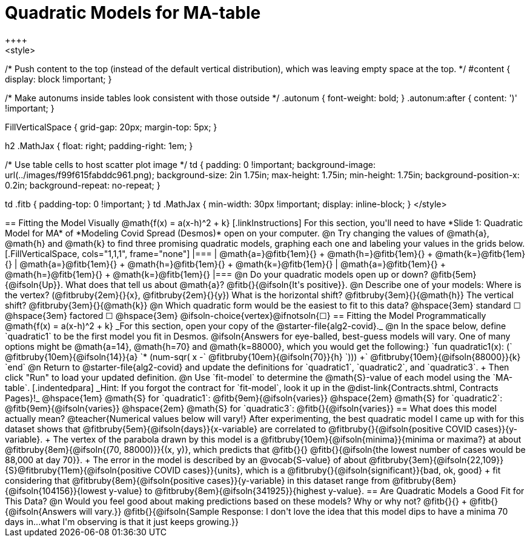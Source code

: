 = Quadratic Models for MA-table
++++
<style>
/* Push content to the top (instead of the default vertical distribution), which was leaving empty space at the top. */
#content { display: block !important; }

/* Make autonums inside tables look consistent with those outside */
.autonum { font-weight: bold; }
.autonum:after { content: ')' !important; }

.FillVerticalSpace { grid-gap: 20px; margin-top: 5px; }

h2 .MathJax { float: right;  padding-right: 1em; }

/* Use table cells to host scatter plot image */
td {
    padding: 0 !important;
    background-image: url(../images/f99f615fabddc961.png);
    background-size: 2in 1.75in;
    max-height: 1.75in;
    min-height: 1.75in;
    background-position-x: 0.2in;
    background-repeat: no-repeat;
}

td .fitb { padding-top: 0 !important; }
td .MathJax { min-width: 30px !important; display: inline-block; }
</style>
++++

== Fitting the Model Visually @math{f(x) = a(x-h)^2 + k}

[.linkInstructions]
For this section, you'll need to have *Slide 1: Quadratic Model for MA* of *Modeling Covid Spread (Desmos)* open on your computer.

@n Try changing the values of @math{a}, @math{h} and @math{k} to find three promising quadratic models, graphing each one and labeling your values in the grids below.

[.FillVerticalSpace, cols="1,1,1", frame="none"]
|===
| @math{a=}@fitb{1em}{} +
  @math{h=}@fitb{1em}{} +
  @math{k=}@fitb{1em}{}

| @math{a=}@fitb{1em}{} +
  @math{h=}@fitb{1em}{} +
  @math{k=}@fitb{1em}{}

| @math{a=}@fitb{1em}{} +
  @math{h=}@fitb{1em}{} +
  @math{k=}@fitb{1em}{}

|===

@n Do your quadratic models open up or down? @fitb{5em}{@ifsoln{Up}}. What does that tell us about @math{a}? @fitb{}{@ifsoln{It's positive}}.

@n Describe one of your models: Where is the vertex? (@fitbruby{2em}{}{x}, @fitbruby{2em}{}{y}) What is the horizontal shift? @fitbruby{3em}{}{@math{h}} The vertical shift? @fitbruby{3em}{}{@math{k}}

@n Which quadratic form would be the easiest to fit to this data? @hspace{3em} standard &#9744; @hspace{3em}
factored &#9744; @hspace{3em}  @ifsoln-choice{vertex}@ifnotsoln{&#9744;}

== Fitting the Model Programmatically @math{f(x) = a(x-h)^2 + k}
_For this section, open your copy of the @starter-file{alg2-covid}._

@n In the space below, define `quadratic1` to be the first model you fit in Desmos.

@ifsoln{Answers for eye-balled, best-guess models will vary. One of many options might be @math{a=14}, @math{h=70} and @math{k=88000}, which you would get the following:}

`fun quadratic1(x): (` @fitbruby{10em}{@ifsoln{14}}{a} `* (num-sqr( x -` @fitbruby{10em}{@ifsoln{70}}{h} `))) +` @fitbruby{10em}{@ifsoln{88000}}{k} `end`

@n Return to @starter-file{alg2-covid} and update the definitions for `quadratic1`, `quadratic2`, and `quadratic3`. +
Then click "Run" to load your updated definition.

@n Use `fit-model` to determine the @math{S}-value of each model using the `MA-table`. 
[.indentedpara]
_Hint: If you forgot the contract for `fit-model`, look it up in the @dist-link{Contracts.shtml, Contracts Pages}!_

@hspace{1em} @math{S} for `quadratic1`: @fitb{9em}{@ifsoln{varies}} @hspace{2em} @math{S} for `quadratic2`: @fitb{9em}{@ifsoln{varies}} @hspace{2em} @math{S} for `quadratic3`: @fitb{}{@ifsoln{varies}}

== What does this model actually mean?

@teacher{Numerical values below will vary!}

After experimenting, the best quadratic model I came up with for this dataset shows that @fitbruby{5em}{@ifsoln{days}}{x-variable} are correlated to @fitbruby{}{@ifsoln{positive COVID cases}}{y-variable}. +
The vertex of the parabola drawn by this model is a @fitbruby{10em}{@ifsoln{minima}}{minima or maxima?} at about @fitbruby{8em}{@ifsoln{(70, 88000)}}{(x, y)}, which predicts that @fitb{}{}
@fitb{}{@ifsoln{the lowest number of cases would be 88,000 at day 70}}. +
The error in the model is described by an @vocab{S-value} of about @fitbruby{3em}{@ifsoln{22,109}}{S}@fitbruby{11em}{@ifsoln{positive COVID cases}}{units}, which is a @fitbruby{}{@ifsoln{significant}}{bad, ok, good} +
fit considering that @fitbruby{8em}{@ifsoln{positive cases}}{y-variable} in this dataset range from @fitbruby{8em}{@ifsoln{104156}}{lowest y-value} to @fitbruby{8em}{@ifsoln{341925}}{highest y-value}.

== Are Quadratic Models a Good Fit for This Data?

@n Would you feel good about making predictions based on these models? Why or why not? @fitb{}{} +

@fitb{}{@ifsoln{Answers will vary.}}

@fitb{}{@ifsoln{Sample Response: I don't love the idea that this model dips to have a minima 70 days in...what I'm observing is that it just keeps growing.}}

